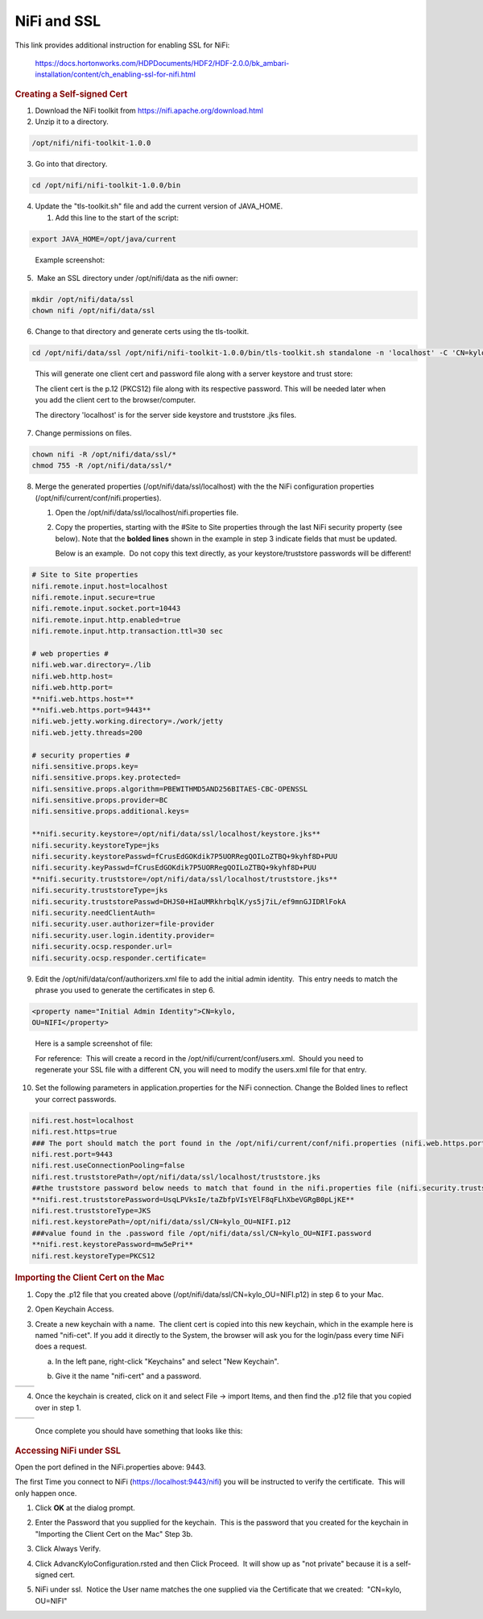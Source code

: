 NiFi and SSL
=====================================

This link provides additional instruction for enabling SSL for NiFi:

    `https://docs.hortonworks.com/HDPDocuments/HDF2/HDF-2.0.0/bk_ambari-installation/content/ch_enabling-ssl-for-nifi.html <https://docs.hortonworks.com/HDPDocuments/HDF2/HDF-2.0.0/bk_ambari-installation/content/ch_enabling-ssl-for-nifi.html>`__

.. rubric:: Creating a Self-signed Cert

1. Download the NiFi toolkit from `https://nifi.apache.org/download.html <https://nifi.apache.org/download.html>`__

2. Unzip it to a directory.

.. code-block:: shell

   /opt/nifi/nifi-toolkit-1.0.0

..

3. Go into that directory.

.. code-block:: shell

   cd /opt/nifi/nifi-toolkit-1.0.0/bin

..      

4. Update the "tls-toolkit.sh" file and add the current version of JAVA_HOME.

   1. Add this line to the start of the script:   

.. code-block:: shell

         export JAVA_HOME=/opt/java/current

..

      Example screenshot:

      |image1|

5.  Make an SSL directory under /opt/nifi/data as the nifi owner:

.. code-block:: shell

      mkdir /opt/nifi/data/ssl
      chown nifi /opt/nifi/data/ssl

..

6.  Change to that directory and generate certs using the tls-toolkit. 

.. code-block:: shell

      cd /opt/nifi/data/ssl /opt/nifi/nifi-toolkit-1.0.0/bin/tls-toolkit.sh standalone -n 'localhost' -C 'CN=kylo, OU=NIFI' -o .

..

    This will generate one client cert and password file along with a
    server keystore and trust store:

    |image2|

    The client cert is the p.12 (PKCS12) file along with its respective
    password. This will be needed later when you add the client cert to
    the browser/computer.

    The directory 'localhost' is for the server side keystore and
    truststore .jks files.

    |image3|

7. Change permissions on files.

.. code-block:: shell

    chown nifi -R /opt/nifi/data/ssl/*
    chmod 755 -R /opt/nifi/data/ssl/*

..

8. Merge the generated properties (/opt/nifi/data/ssl/localhost) with the the NiFi configuration properties (/opt/nifi/current/conf/nifi.properties).

   1. Open the /opt/nifi/data/ssl/localhost/nifi.properties file.

   2. Copy the properties, starting with the #Site to Site properties
      through the last NiFi security property (see below). Note that
      the **bolded lines** shown in the example in step 3 indicate
      fields that must be updated.

      Below is an example.  Do not copy this text directly, as your keystore/truststore passwords will be different!

.. code-block:: shell

    # Site to Site properties
    nifi.remote.input.host=localhost
    nifi.remote.input.secure=true
    nifi.remote.input.socket.port=10443
    nifi.remote.input.http.enabled=true
    nifi.remote.input.http.transaction.ttl=30 sec

    # web properties #
    nifi.web.war.directory=./lib
    nifi.web.http.host=
    nifi.web.http.port=
    **nifi.web.https.host=**
    **nifi.web.https.port=9443**
    nifi.web.jetty.working.directory=./work/jetty
    nifi.web.jetty.threads=200

    # security properties #
    nifi.sensitive.props.key=
    nifi.sensitive.props.key.protected=
    nifi.sensitive.props.algorithm=PBEWITHMD5AND256BITAES-CBC-OPENSSL
    nifi.sensitive.props.provider=BC
    nifi.sensitive.props.additional.keys=

    **nifi.security.keystore=/opt/nifi/data/ssl/localhost/keystore.jks**
    nifi.security.keystoreType=jks
    nifi.security.keystorePasswd=fCrusEdGOKdik7P5UORRegQOILoZTBQ+9kyhf8D+PUU
    nifi.security.keyPasswd=fCrusEdGOKdik7P5UORRegQOILoZTBQ+9kyhf8D+PUU
    **nifi.security.truststore=/opt/nifi/data/ssl/localhost/truststore.jks**
    nifi.security.truststoreType=jks
    nifi.security.truststorePasswd=DHJS0+HIaUMRkhrbqlK/ys5j7iL/ef9mnGJIDRlFokA
    nifi.security.needClientAuth=
    nifi.security.user.authorizer=file-provider
    nifi.security.user.login.identity.provider=
    nifi.security.ocsp.responder.url=
    nifi.security.ocsp.responder.certificate=

..

9. Edit the /opt/nifi/data/conf/authorizers.xml file to add the initial
   admin identity.  This entry needs to match the phrase you used to
   generate the certificates in step 6.

.. code-block:: shell

      <property name="Initial Admin Identity">CN=kylo,
      OU=NIFI</property>

..

    Here is a sample screenshot of file:
    
    |image4|

    For reference:  This will create a record in the /opt/nifi/current/conf/users.xml.  Should you need to regenerate your SSL file with a different CN, you will need to modify the
    users.xml file for that entry.

10. Set the following parameters in application.properties for the NiFi connection. Change the Bolded lines to reflect your correct passwords.

.. code-block:: shell

    nifi.rest.host=localhost
    nifi.rest.https=true
    ### The port should match the port found in the /opt/nifi/current/conf/nifi.properties (nifi.web.https.port)
    nifi.rest.port=9443
    nifi.rest.useConnectionPooling=false
    nifi.rest.truststorePath=/opt/nifi/data/ssl/localhost/truststore.jks
    ##the truststore password below needs to match that found in the nifi.properties file (nifi.security.truststorePasswd)
    **nifi.rest.truststorePassword=UsqLPVksIe/taZbfpVIsYElF8qFLhXbeVGRgB0pLjKE**
    nifi.rest.truststoreType=JKS
    nifi.rest.keystorePath=/opt/nifi/data/ssl/CN=kylo_OU=NIFI.p12
    ###value found in the .password file /opt/nifi/data/ssl/CN=kylo_OU=NIFI.password
    **nifi.rest.keystorePassword=mw5ePri**
    nifi.rest.keystoreType=PKCS12

..

.. rubric:: Importing the Client Cert on the Mac

1. Copy the .p12 file that you created above (/opt/nifi/data/ssl/CN=kylo_OU=NIFI.p12) in step 6 to your Mac.

2. Open Keychain Access.

3. Create a new keychain with a name.  The client cert is copied into this new keychain, which in the example here is named "nifi-cet". If you add it directly to the System, the browser will ask you for the login/pass every time NiFi does a request.

   a. In the left pane, right-click "Keychains" and select "New Keychain".

      |image5|

   b. Give it the name "nifi-cert" and a password.

+------------+------------+
| |image6|   | |image7|   |
+------------+------------+

4. Once the keychain is created, click on it and select File -> import
   Items, and then find the .p12 file that you copied over in step 1.

+------------+------------+
| |image8|   | |image9|   |
+------------+------------+

   Once complete you should have something that looks like this:

   |image10|

.. rubric:: Accessing NiFi under SSL

Open the port defined in the NiFi.properties above: 9443.

The first Time you connect to NiFi (https://localhost:9443/nifi) you
will be instructed to verify the certificate.  This will only happen
once.

1. Click **OK** at the dialog prompt.

   |image11|

2. Enter the Password that you supplied for the keychain.  This is the password that you created for the keychain in "Importing the Client Cert on the Mac" Step 3b.

   |image12|

3. Click Always Verify.

   |image13|

4. Click AdvancKyloConfiguration.rsted and then Click Proceed.  It will show up as "not private" because it is a self-signed cert.

   |image14|

5. NiFi under ssl.  Notice the User name matches the one supplied via the Certificate that we created:  "CN=kylo, OU=NIFI"

   |image15|



.. |image1| image:: ../media/kylo-config/KC1.png
   :width: 4.87500in
   :height: 1.91667in
.. |image2| image:: ../media/kylo-config/KC2.png
   :width: 4.87500in
   :height: 0.67708in
.. |image3| image:: ../media/kylo-config/KC3.png
   :width: 4.81250in
   :height: 0.50000in
.. |image4| image:: ../media/kylo-config/KC4.png
   :width: 4.87500in
   :height: 1.63542in
.. |image5| image:: ../media/kylo-config/KC5.png
   :width: 4.37500in
   :height: 3.16667in
.. |image6| image:: ../media/kylo-config/KC6.png
   :width: 3.12500in
   :height: 1.43750in
.. |image7| image:: ../media/kylo-config/KC7.png
   :width: 3.12500in
   :height: 1.92708in
.. |image8| image:: ../media/kylo-config/KC8.png
   :width: 3.12500in
   :height: 2.41667in
.. |image9| image:: ../media/kylo-config/KC9.png
   :width: 3.12500in
   :height: 2.15625in
.. |image10| image:: ../media/kylo-config/KC10.png
   :width: 4.87500in
   :height: 2.62500in
.. |image11| image:: ../media/kylo-config/KC11.png
   :width: 3.12500in
   :height: 2.32292in
.. |image12| image:: ../media/kylo-config/KC12.png
   :width: 3.12500in
   :height: 1.35417in
.. |image13| image:: ../media/kylo-config/KC13.png
   :width: 3.12500in
   :height: 1.41667in
.. |image14| image:: ../media/kylo-config/KC14.png
   :width: 3.12500in
   :height: 2.32292in
.. |image15| image:: ../media/kylo-config/KC15.png
   :width: 5.92426in
   :height: 1.91146in
